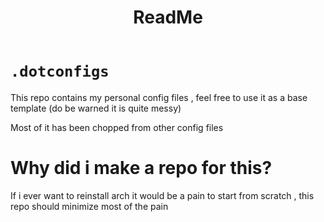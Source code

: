 #+title: ReadMe

* ~.dotconfigs~
This repo contains my personal config files , feel free to use it as a base template (do be warned it is quite messy)

Most of it has been chopped from other config files

* Why did i make a repo for this?
If i ever want to reinstall arch it would be a pain to start from scratch , this repo should minimize most of the pain
